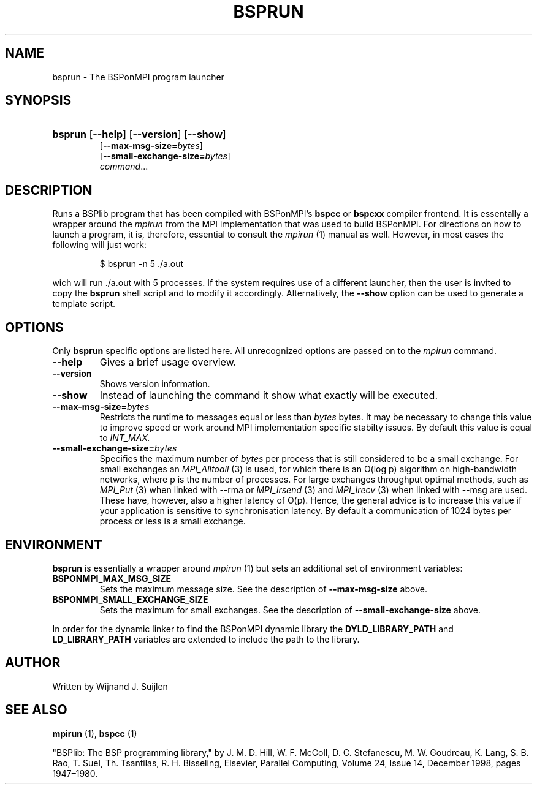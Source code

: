 .TH BSPRUN 1 
.SH NAME
bsprun \- The BSPonMPI program launcher
.
.SH SYNOPSIS
.nf
.HP 7 
\fBbsprun\fR [\fB\-\-help\fR] [\fB\-\-version\fR] [\fB\-\-show\fR]
[\fB\-\-max\-msg\-size=\fR\fIbytes\fR]
[\fB\-\-small\-exchange\-size=\fR\fIbytes\fR]
.IR command ...
.fi
.
.SH DESCRIPTION
Runs a BSPlib program that has been compiled with BSPonMPI's 
.B bspcc
or
.B bspcxx
compiler frontend.
It is essentally a wrapper around the
.I mpirun
from the MPI implementation that was used to build BSPonMPI.
For directions on how to launch a program, it is, therefore, essential
to consult the 
.I mpirun
(1) manual as well. However, in most cases the following will just work:
.PP
.nf
.RS
$ bsprun -n 5 ./a.out
.RE
.fi
.PP
wich will run ./a.out with 5 processes.
If the system requires use of a different launcher, then the user
is invited to copy the 
.B bsprun
shell script and to modify it accordingly. 
Alternatively, the 
.B \-\-show
option can be used to generate a template script.
.
.SH OPTIONS
Only 
.B bsprun
specific options are listed here. 
All unrecognized options are passed on to the
.I mpirun
command.
.TP
.BR \-\-help
Gives a brief usage overview.
.TP
.BR \-\-version
Shows version information.
.TP
.BR \-\-show
Instead of launching the command it show what exactly will be executed.
.TP
.BR \-\-max\-msg\-size=\fIbytes\fR
Restricts the runtime to messages equal or less than \fIbytes\fR bytes.
It may be necessary to change this value to improve speed or work 
around MPI implementation specific stabilty issues.
By default this value is equal to 
.I INT_MAX.
.TP
.BR \-\-small\-exchange\-size=\fIbytes\fR
Specifies the maximum number of \fIbytes\fR per process
that is still considered to be a small exchange.
For small exchanges an 
.I MPI_Alltoall 
(3) is used, for which there is an O(log p) algorithm on high-bandwidth
networks, where p is the number of processes.
For large exchanges throughput
optimal methods, such as 
.I MPI_Put
(3) when linked with \-\-rma or
.I MPI_Irsend
(3) and
.I MPI_Irecv
(3) when linked with \-\-msg are used. 
These have, however, also a higher latency of O(p). 
Hence, the general advice is to increase this value if your application
is sensitive to synchronisation latency.
By default a communication of 1024 bytes per process or less is a small
exchange.
.
.SH ENVIRONMENT
.B bsprun
is essentially a wrapper around 
.I mpirun
(1) but sets an additional set of environment variables:
.TP
.B BSPONMPI_MAX_MSG_SIZE
Sets the maximum message size. See the description of 
.B \-\-max-msg-size
above.
.TP
.B BSPONMPI_SMALL_EXCHANGE_SIZE
Sets the maximum for small exchanges. See the description of
.B \-\-small\-exchange\-size
above.
.P
In order for the dynamic linker to find the BSPonMPI dynamic
library the
.B DYLD_LIBRARY_PATH
and
.B LD_LIBRARY_PATH
variables are extended to include the path to the library.
.
.SH AUTHOR
Written by Wijnand J. Suijlen
.
.SH SEE ALSO
.B mpirun
(1),
.B bspcc
(1)
.PP
"BSPlib: The BSP programming library," by J. M. D. Hill, W. F. McColl, D. C. Stefanescu, M. W. Goudreau, K. Lang, S. B. Rao, T. Suel, Th. Tsantilas, R. H. Bisseling, Elsevier, Parallel Computing, Volume 24, Issue 14, December 1998, pages 1947–1980. 
